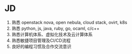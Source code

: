 * JD
  1. 熟悉 openstack nova, open nebula, cloud stack, ovirt, k8s
  2. 熟悉 python, js, java, ruby, go, ocaml, c/c++
  3. 熟悉计算机体系、虚拟化技术及云计算体系
  4. 熟悉敏捷项目管理及CI/CD流程
  5. 良好的编程习惯及合作交流意识
